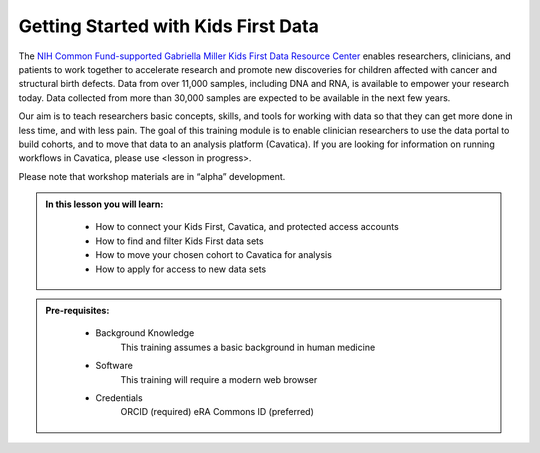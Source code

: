 Getting Started with Kids First Data
======================================

The `NIH Common Fund-supported Gabriella Miller Kids First Data Resource Center <https://kidsfirstdrc.org/>`_
enables researchers, clinicians, and patients to work together to accelerate research
and promote new discoveries for children affected with cancer and structural birth defects.
Data from over 11,000 samples, including DNA and RNA, is available to empower
your research today. Data collected from more than 30,000 samples are expected
to be available in the next few years.

Our aim is to teach researchers basic concepts, skills, and tools for working with data so that they
can get more done in less time, and with less pain. The goal of this training module is to enable clinician researchers to
use the data portal to build cohorts, and to move that data to an analysis platform (Cavatica).
If you are looking for information on running workflows in Cavatica, please use <lesson in progress>.

Please note that workshop materials are in “alpha” development.


.. admonition::  In this lesson you will learn:
   :class: learningobjectives

     * How to connect your Kids First, Cavatica, and protected access accounts
     * How to find and filter Kids First data sets
     * How to move your chosen cohort to Cavatica for analysis
     * How to apply for access to new data sets

.. admonition::  Pre-requisites:
   :class: prereqs

     * Background Knowledge
          This training assumes a basic background in human medicine
     * Software
          This training will require a modern web browser
     * Credentials
          ORCID (required)
          eRA Commons ID (preferred)
